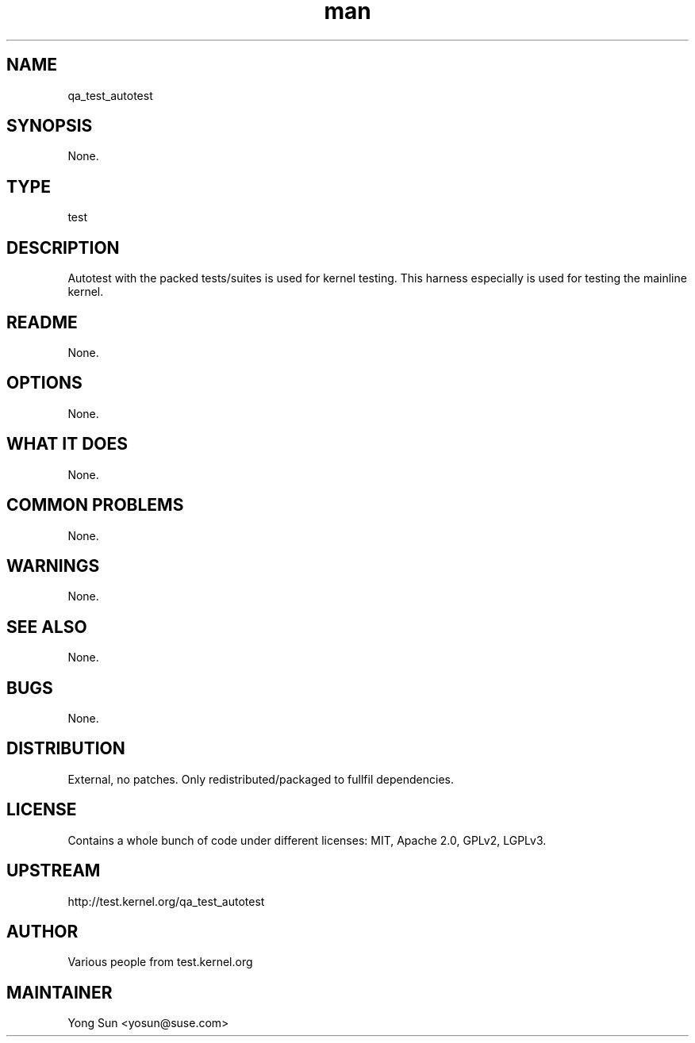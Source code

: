 ." Manpage for qa_test_autotest.
." Contact David Mulder <dmulder@novell.com> to correct errors or typos.
.TH man 8 "21 Oct 2011" "1.0" "qa_test_autotest man page"
.SH NAME
qa_test_autotest
.SH SYNOPSIS
None.
.SH TYPE
test
.SH DESCRIPTION
Autotest with the packed tests/suites is used for kernel testing. This harness especially is used for testing the mainline kernel.
.SH README
None.
.SH OPTIONS
None.
.SH WHAT IT DOES
None.
.SH COMMON PROBLEMS
None.
.SH WARNINGS
None.
.SH SEE ALSO
None.
.SH BUGS
None.
.SH DISTRIBUTION
External, no patches. Only redistributed/packaged to fullfil dependencies.
.SH LICENSE
Contains a whole bunch of code under different licenses: MIT, Apache 2.0, GPLv2, LGPLv3.
.SH UPSTREAM
http://test.kernel.org/qa_test_autotest
.SH AUTHOR
Various people from test.kernel.org
.SH MAINTAINER
Yong Sun <yosun@suse.com>
